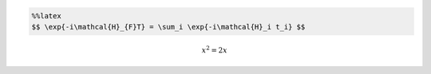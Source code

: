 
.. code:: latex

    %%latex
    $$ \exp{-i\mathcal{H}_{F}T} = \sum_i \exp{-i\mathcal{H}_i t_i} $$ 



.. math::

     x^2 = 2x

